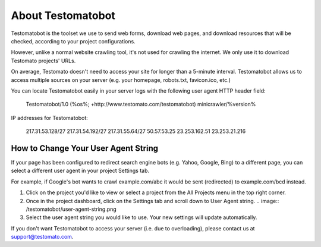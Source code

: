 ====================
 About Testomatobot
====================

Testomatobot is the toolset we use to send web forms, download web pages, and
download resources that will be checked, according to your project
configurations.

However, unlike a normal website crawling tool, it's not used for crawling the
internet. We only use it to download Testomato projects' URLs.

On average, Testomato doesn't need to access your site for longer than a
5-minute interval. Testomatobot allows us to access multiple sources on your
server (e.g. your homepage, robots.txt, favicon.ico, etc.)

You can locate Testomatobot easily in your server logs with the following user agent HTTP header field:


    Testomatobot/1.0 (%os%; +http://www.testomato.com/testomatobot) minicrawler/%version%

IP addresses for Testomatobot:

    217.31.53.128/27
    217.31.54.192/27
    217.31.55.64/27
    50.57.53.25
    23.253.162.51
    23.253.21.216

How to Change Your User Agent String
------------------------------------

If your page has been configured to redirect search engine bots (e.g. Yahoo,
Google, Bing) to a different page, you can select a different user agent in
your project Settings tab.

For example, if Google's bot wants to crawl  example.com/abc it would be sent
(redirected) to example.com/bcd instead.

1. Click on the project you'd like to view or select a project from the All
   Projects menu in the top right corner.
2. Once in the project dashboard, click on the Settings tab and scroll down to
   User Agent string.
   .. image:: /testomatobot/user-agent-string.png

3. Select the user agent string you would like to use. Your new settings will
   update automatically.

If you don't want Testomatobot to access your server (i.e. due to overloading),
please contact us at  support@testomato.com.
